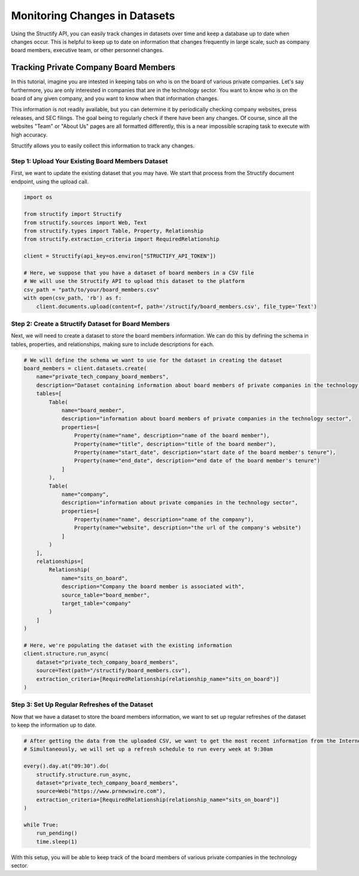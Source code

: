 Monitoring Changes in Datasets
==============================
Using the Structify API, you can easily track changes in datasets over time and keep a database up to date when changes occur. This is helpful to keep up to date on information that changes frequently in large scale, such as company board members, executive team, or other personnel changes.

Tracking Private Company Board Members
--------------------------------------

In this tutorial, imagine you are intested in keeping tabs on who is on the board of various private companies.
Let's say furthermore, you are only interested in companies that are in the technology sector.
You want to know who is on the board of any given company, and you want to know when that information changes.

This information is not readily available, but you can determine it by periodically checking company websites, press releases, and SEC filings.
The goal being to regularly check if there have been any changes. Of course, since all the websites "Team" or "About Us" pages are all formatted differently, this is a near impossible scraping task to execute with high accuracy.

Structify allows you to easily collect this information to track any changes.

Step 1: Upload Your Existing Board Members Dataset
~~~~~~~~~~~~~~~~~~~~~~~~~~~~~~~~~~~~~~~~~~~~~~~~~~

First, we want to update the existing dataset that you may have. We start that process from the Structify document endpoint, using the upload call.

.. code-block:: python

    import os

    from structify import Structify
    from structify.sources import Web, Text
    from structify.types import Table, Property, Relationship
    from structify.extraction_criteria import RequiredRelationship

    client = Structify(api_key=os.environ["STRUCTIFY_API_TOKEN"])

    # Here, we suppose that you have a dataset of board members in a CSV file
    # We will use the Structify API to upload this dataset to the platform
    csv_path = "path/to/your/board_members.csv"
    with open(csv_path, 'rb') as f:
        client.documents.upload(content=f, path='/structify/board_members.csv', file_type='Text')

Step 2: Create a Structify Dataset for Board Members
~~~~~~~~~~~~~~~~~~~~~~~~~~~~~~~~~~~~~~~~~~~~~~~~~~~~
Next, we will need to create a dataset to store the board members information. We can do this by defining the schema in tables, properties, and relationships, making sure to include descriptions for each.

.. code-block:: python

    # We will define the schema we want to use for the dataset in creating the dataset
    board_members = client.datasets.create(
        name="private_tech_company_board_members",
        description="Dataset containing information about board members of private companies in the technology sector.",
        tables=[
            Table(
                name="board_member",
                description="information about board members of private companies in the technology sector",
                properties=[
                    Property(name="name", description="name of the board member"),
                    Property(name="title", description="title of the board member"),
                    Property(name="start_date", description="start date of the board member's tenure"),
                    Property(name="end_date", description="end date of the board member's tenure")
                ]
            ),
            Table(
                name="company",
                description="information about private companies in the technology sector",
                properties=[
                    Property(name="name", description="name of the company"),
                    Property(name="website", description="the url of the company's website")
                ]
            )
        ],
        relationships=[
            Relationship(
                name="sits_on_board",
                description="Company the board member is associated with",
                source_table="board_member",
                target_table="company"
            )
        ]
    )

    # Here, we're populating the dataset with the existing information
    client.structure.run_async(
        dataset="private_tech_company_board_members",
        source=Text(path="/structify/board_members.csv"),
        extraction_criteria=[RequiredRelationship(relationship_name="sits_on_board")]
    )


Step 3: Set Up Regular Refreshes of the Dataset
~~~~~~~~~~~~~~~~~~~~~~~~~~~~~~~~~~~~~~~~~~~~~~~~
Now that we have a dataset to store the board members information, we want to set up regular refreshes of the dataset to keep the information up to date.

.. code-block:: python

    # After getting the data from the uploaded CSV, we want to get the most recent information from the Internet sources.
    # Simultaneously, we will set up a refresh schedule to run every week at 9:30am

    every().day.at("09:30").do(
        structify.structure.run_async, 
        dataset="private_tech_company_board_members", 
        source=Web("https://www.prnewswire.com"),
        extraction_criteria=[RequiredRelationship(relationship_name="sits_on_board")]
    )

    while True:
        run_pending()
        time.sleep(1)


With this setup, you will be able to keep track of the board members of various private companies in the technology sector.
